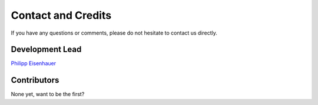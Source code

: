 Contact and Credits
=================== 

If you have any questions or comments, please do not hesitate to contact us directly.

.. image:: https://badges.gitter.im/Join%20Chat.svg
   :target: https://gitter.im/restudToolbox/contact?utm_source=share-link&utm_medium=link&utm_campaign=share-link
   :alt: Join Chat on Gitter.im


Development Lead
^^^^^^^^^^^^^^^^

`Philipp Eisenhauer <https://github.com/peisenha>`_

Contributors
^^^^^^^^^^^^

None yet, want to be the first? 



